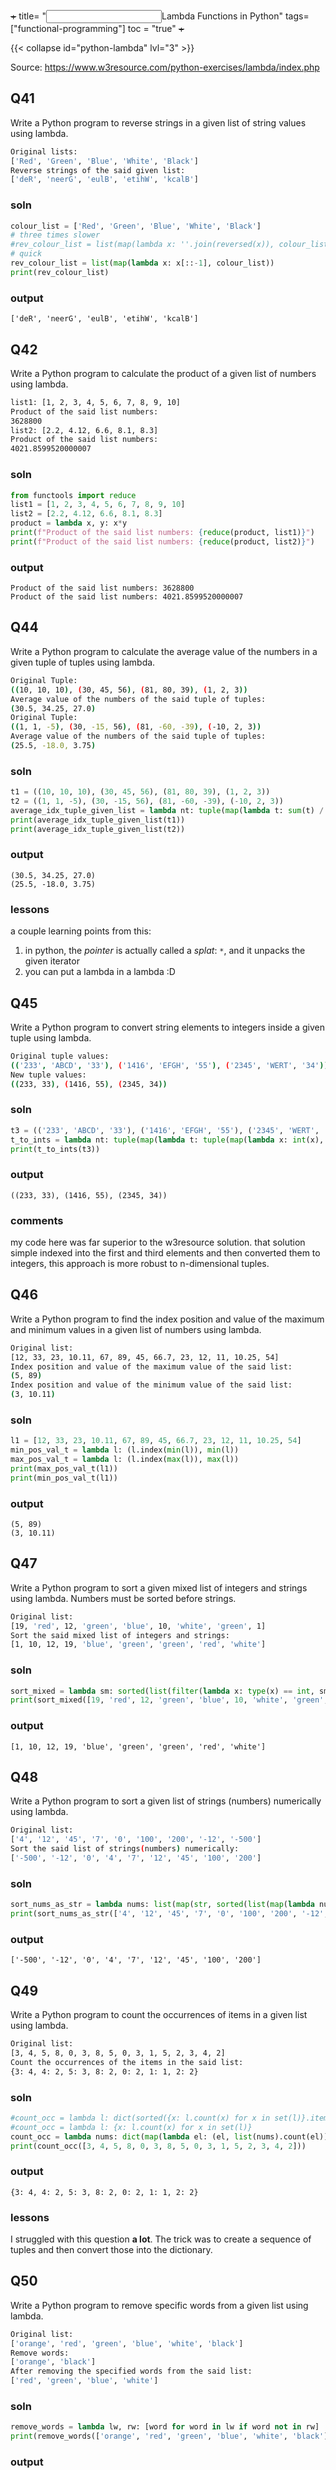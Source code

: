 +++
title= "@@html:<input type=\"checkbox\" checked class=\"done\" style=\"transform: scale(1.4); vertical-align: middle; margin-right: 8px;\"/>@@Lambda Functions in Python"
tags= ["functional-programming"]
toc = "true"
+++

{{< collapse id="python-lambda" lvl="3" >}}

Source: https://www.w3resource.com/python-exercises/lambda/index.php

** Q41
Write a Python program to reverse strings in a given list of string values using lambda.
#+begin_src sh
Original lists:
['Red', 'Green', 'Blue', 'White', 'Black']
Reverse strings of the said given list:
['deR', 'neerG', 'eulB', 'etihW', 'kcalB']
#+end_src

*** soln
#+begin_src jupyter-python :session lambda-py-new
  colour_list = ['Red', 'Green', 'Blue', 'White', 'Black']
  # three times slower
  #rev_colour_list = list(map(lambda x: ''.join(reversed(x)), colour_list))
  # quick
  rev_colour_list = list(map(lambda x: x[::-1], colour_list))
  print(rev_colour_list)
#+end_src

*** output
#+RESULTS:
: ['deR', 'neerG', 'eulB', 'etihW', 'kcalB']



** Q42
Write a Python program to calculate the product of a given list of numbers using lambda.
#+begin_src sh
list1: [1, 2, 3, 4, 5, 6, 7, 8, 9, 10]
Product of the said list numbers:
3628800
list2: [2.2, 4.12, 6.6, 8.1, 8.3]
Product of the said list numbers:
4021.8599520000007
#+end_src

*** soln
#+begin_src jupyter-python :session lambda-py
  from functools import reduce
  list1 = [1, 2, 3, 4, 5, 6, 7, 8, 9, 10]
  list2 = [2.2, 4.12, 6.6, 8.1, 8.3]
  product = lambda x, y: x*y
  print(f"Product of the said list numbers: {reduce(product, list1)}")
  print(f"Product of the said list numbers: {reduce(product, list2)}")
#+end_src

*** output
#+RESULTS:
: Product of the said list numbers: 3628800
: Product of the said list numbers: 4021.8599520000007


** Q44
Write a Python program to calculate the average value of the numbers in a given tuple of tuples using lambda.
#+begin_src sh
Original Tuple:
((10, 10, 10), (30, 45, 56), (81, 80, 39), (1, 2, 3))
Average value of the numbers of the said tuple of tuples:
(30.5, 34.25, 27.0)
Original Tuple:
((1, 1, -5), (30, -15, 56), (81, -60, -39), (-10, 2, 3))
Average value of the numbers of the said tuple of tuples:
(25.5, -18.0, 3.75)
#+end_src

*** soln
#+begin_src jupyter-python :session lambda-py-new
  t1 = ((10, 10, 10), (30, 45, 56), (81, 80, 39), (1, 2, 3))
  t2 = ((1, 1, -5), (30, -15, 56), (81, -60, -39), (-10, 2, 3))
  average_idx_tuple_given_list = lambda nt: tuple(map(lambda t: sum(t) / len(t), zip(*nt)))
  print(average_idx_tuple_given_list(t1))
  print(average_idx_tuple_given_list(t2))

#+end_src

*** output
#+RESULTS:
: (30.5, 34.25, 27.0)
: (25.5, -18.0, 3.75)

*** lessons
a couple learning points from this:
1. in python, the /pointer/ is actually called a /splat/: =*=, and it unpacks the given iterator
2. you can put a lambda in a lambda :D


** Q45
Write a Python program to convert string elements to integers inside a given tuple using lambda.
#+begin_src sh
Original tuple values:
(('233', 'ABCD', '33'), ('1416', 'EFGH', '55'), ('2345', 'WERT', '34'))
New tuple values:
((233, 33), (1416, 55), (2345, 34))
#+end_src

*** soln
#+begin_src jupyter-python :session lambda-py-new
  t3 = (('233', 'ABCD', '33'), ('1416', 'EFGH', '55'), ('2345', 'WERT', '34'))
  t_to_ints = lambda nt: tuple(map(lambda t: tuple(map(lambda x: int(x), filter(lambda y: y.isdigit(), t))),nt))
  print(t_to_ints(t3))
#+end_src

*** output
#+RESULTS:
: ((233, 33), (1416, 55), (2345, 34))

*** comments
my code here was far superior to the w3resource solution. that solution simple indexed into the first and third elements and then converted them to integers, this approach is more robust to n-dimensional tuples.


** Q46
Write a Python program to find the index position and value of the maximum and minimum values in a given list of numbers using lambda.
#+begin_src sh
Original list:
[12, 33, 23, 10.11, 67, 89, 45, 66.7, 23, 12, 11, 10.25, 54]
Index position and value of the maximum value of the said list:
(5, 89)
Index position and value of the minimum value of the said list:
(3, 10.11)
#+end_src

*** soln
#+begin_src jupyter-python :session lambda-py-new
  l1 = [12, 33, 23, 10.11, 67, 89, 45, 66.7, 23, 12, 11, 10.25, 54]
  min_pos_val_t = lambda l: (l.index(min(l)), min(l))
  max_pos_val_t = lambda l: (l.index(max(l)), max(l))
  print(max_pos_val_t(l1))
  print(min_pos_val_t(l1))
#+end_src

*** output
#+RESULTS:
: (5, 89)
: (3, 10.11)


** Q47
Write a Python program to sort a given mixed list of integers and strings using lambda. Numbers must be sorted before strings.
#+begin_src sh
Original list:
[19, 'red', 12, 'green', 'blue', 10, 'white', 'green', 1]
Sort the said mixed list of integers and strings:
[1, 10, 12, 19, 'blue', 'green', 'green', 'red', 'white']
#+end_src

*** soln
#+begin_src jupyter-python :session lambda-py-new
  sort_mixed = lambda sm: sorted(list(filter(lambda x: type(x) == int, sm))) + sorted(list(filter(lambda x: type(x) == str, sm)))
  print(sort_mixed([19, 'red', 12, 'green', 'blue', 10, 'white', 'green', 1]))
#+end_src


*** output
#+RESULTS:
: [1, 10, 12, 19, 'blue', 'green', 'green', 'red', 'white']


** Q48
Write a Python program to sort a given list of strings (numbers) numerically using lambda.
#+begin_src sh
Original list:
['4', '12', '45', '7', '0', '100', '200', '-12', '-500']
Sort the said list of strings(numbers) numerically:
['-500', '-12', '0', '4', '7', '12', '45', '100', '200']
#+end_src

*** soln
#+begin_src jupyter-python :session lambda-python
  sort_nums_as_str = lambda nums: list(map(str, sorted(list(map(lambda num: int(num), nums)))))
  print(sort_nums_as_str(['4', '12', '45', '7', '0', '100', '200', '-12', '-500']))
#+end_src

*** output
#+RESULTS:
: ['-500', '-12', '0', '4', '7', '12', '45', '100', '200']


** Q49
Write a Python program to count the occurrences of items in a given list using lambda.
#+begin_src sh
Original list:
[3, 4, 5, 8, 0, 3, 8, 5, 0, 3, 1, 5, 2, 3, 4, 2]
Count the occurrences of the items in the said list:
{3: 4, 4: 2, 5: 3, 8: 2, 0: 2, 1: 1, 2: 2}
#+end_src

*** soln
#+begin_src jupyter-python :session lambda-python
  #count_occ = lambda l: dict(sorted({x: l.count(x) for x in set(l)}.items(), key=lambda item: item[1], reverse=True))
  #count_occ = lambda l: {x: l.count(x) for x in set(l)}
  count_occ = lambda nums: dict(map(lambda el: (el, list(nums).count(el)), nums))
  print(count_occ([3, 4, 5, 8, 0, 3, 8, 5, 0, 3, 1, 5, 2, 3, 4, 2]))
#+end_src

*** output
#+RESULTS:
: {3: 4, 4: 2, 5: 3, 8: 2, 0: 2, 1: 1, 2: 2}

*** lessons
I struggled with this question *a lot*. The trick was to create a sequence of tuples and then convert those into the dictionary.


** Q50
Write a Python program to remove specific words from a given list using lambda.
#+begin_src sh
Original list:
['orange', 'red', 'green', 'blue', 'white', 'black']
Remove words:
['orange', 'black']
After removing the specified words from the said list:
['red', 'green', 'blue', 'white']
#+end_src

*** soln
#+begin_src jupyter-python :session lambda-python
  remove_words = lambda lw, rw: [word for word in lw if word not in rw]
  print(remove_words(['orange', 'red', 'green', 'blue', 'white', 'black'], ['orange', 'black']))
#+end_src

#+RESULTS:
: ['red', 'green', 'blue', 'white']

*** output

*** lessons
the =.remove()= function only takes in an item, not a generator.

** Q51
Write a Python program to find the maximum and minimum values in a given list of tuples using the lambda function.
#+begin_src sh
Original list with tuples:
[('V', 62), ('VI', 68), ('VII', 72), ('VIII', 70), ('IX', 74), ('X', 65)]
Maximum and minimum values of the said list of tuples:
(74, 62)
#+end_src

*** soln
#+begin_src jupyter-python :session lambda-python

  max_min_vals = lambda tl: (min(tl, key=lambda item: item[1])[1], max(tl, key=lambda item: item[1])[1])
  print(max_min_vals([('V', 62), ('VI', 68), ('VII', 72), ('VIII', 70), ('IX', 74), ('X', 65)]))
#+end_src

*** output
#+RESULTS:
: (62, 74)


** Q52
Write a Python program to remove None values from a given list using the lambda function.
#+begin_src sh
Original list:
[12, 0, None, 23, None, -55, 234, 89, None, 0, 6, -12]
Remove None value from the said list:
[12, 0, 23, -55, 234, 89, 0, 6, -12]
#+end_src

*** soln
#+begin_src jupyter-python :session lambda-python
  remove_nones = lambda l: [x for x in l if x != None]
  print(remove_nones([12, 0, None, 23, None, -55, 234, 89, None, 0, 6, -12]))
#+end_src

*** output
#+RESULTS:
: [12, 0, 23, -55, 234, 89, 0, 6, -12]



